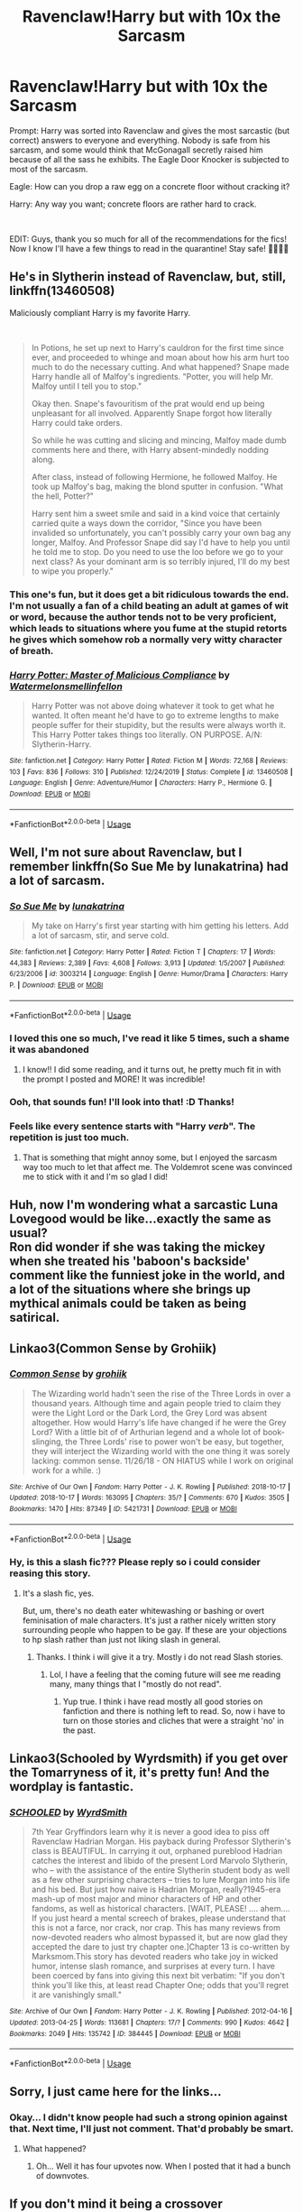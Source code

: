#+TITLE: Ravenclaw!Harry but with 10x the Sarcasm

* Ravenclaw!Harry but with 10x the Sarcasm
:PROPERTIES:
:Author: fbiscoming4u
:Score: 136
:DateUnix: 1584804664.0
:DateShort: 2020-Mar-21
:FlairText: Prompt
:END:
Prompt: Harry was sorted into Ravenclaw and gives the most sarcastic (but correct) answers to everyone and everything. Nobody is safe from his sarcasm, and some would think that McGonagall secretly raised him because of all the sass he exhibits. The Eagle Door Knocker is subjected to most of the sarcasm.

Eagle: How can you drop a raw egg on a concrete floor without cracking it?

Harry: Any way you want; concrete floors are rather hard to crack.

​

EDIT: Guys, thank you so much for all of the recommendations for the fics! Now I know I'll have a few things to read in the quarantine! Stay safe! 💙💙💙💙


** He's in Slytherin instead of Ravenclaw, but, still, linkffn(13460508)

Maliciously compliant Harry is my favorite Harry.

​

#+begin_quote
  In Potions, he set up next to Harry's cauldron for the first time since ever, and proceeded to whinge and moan about how his arm hurt too much to do the necessary cutting. And what happened? Snape made Harry handle all of Malfoy's ingredients. "Potter, you will help Mr. Malfoy until I tell you to stop."

  Okay then. Snape's favouritism of the prat would end up being unpleasant for all involved. Apparently Snape forgot how literally Harry could take orders.

  So while he was cutting and slicing and mincing, Malfoy made dumb comments here and there, with Harry absent-mindedly nodding along.

  After class, instead of following Hermione, he followed Malfoy. He took up Malfoy's bag, making the blond sputter in confusion. "What the hell, Potter?"

  Harry sent him a sweet smile and said in a kind voice that certainly carried quite a ways down the corridor, "Since you have been invalided so unfortunately, you can't possibly carry your own bag any longer, Malfoy. And Professor Snape did say I'd have to help you until he told me to stop. Do you need to use the loo before we go to your next class? As your dominant arm is so terribly injured, I'll do my best to wipe you properly."
#+end_quote
:PROPERTIES:
:Author: KonoCrowleyDa
:Score: 57
:DateUnix: 1584814385.0
:DateShort: 2020-Mar-21
:END:

*** This one's fun, but it does get a bit ridiculous towards the end. I'm not usually a fan of a child beating an adult at games of wit or word, because the author tends not to be very proficient, which leads to situations where you fume at the stupid retorts he gives which somehow rob a normally very witty character of breath.
:PROPERTIES:
:Author: Uncommonality
:Score: 26
:DateUnix: 1584820194.0
:DateShort: 2020-Mar-22
:END:


*** [[https://www.fanfiction.net/s/13460508/1/][*/Harry Potter: Master of Malicious Compliance/*]] by [[https://www.fanfiction.net/u/3996465/Watermelonsmellinfellon][/Watermelonsmellinfellon/]]

#+begin_quote
  Harry Potter was not above doing whatever it took to get what he wanted. It often meant he'd have to go to extreme lengths to make people suffer for their stupidity, but the results were always worth it. This Harry Potter takes things too literally. ON PURPOSE. A/N: Slytherin-Harry.
#+end_quote

^{/Site/:} ^{fanfiction.net} ^{*|*} ^{/Category/:} ^{Harry} ^{Potter} ^{*|*} ^{/Rated/:} ^{Fiction} ^{M} ^{*|*} ^{/Words/:} ^{72,168} ^{*|*} ^{/Reviews/:} ^{103} ^{*|*} ^{/Favs/:} ^{836} ^{*|*} ^{/Follows/:} ^{310} ^{*|*} ^{/Published/:} ^{12/24/2019} ^{*|*} ^{/Status/:} ^{Complete} ^{*|*} ^{/id/:} ^{13460508} ^{*|*} ^{/Language/:} ^{English} ^{*|*} ^{/Genre/:} ^{Adventure/Humor} ^{*|*} ^{/Characters/:} ^{Harry} ^{P.,} ^{Hermione} ^{G.} ^{*|*} ^{/Download/:} ^{[[http://www.ff2ebook.com/old/ffn-bot/index.php?id=13460508&source=ff&filetype=epub][EPUB]]} ^{or} ^{[[http://www.ff2ebook.com/old/ffn-bot/index.php?id=13460508&source=ff&filetype=mobi][MOBI]]}

--------------

*FanfictionBot*^{2.0.0-beta} | [[https://github.com/tusing/reddit-ffn-bot/wiki/Usage][Usage]]
:PROPERTIES:
:Author: FanfictionBot
:Score: 12
:DateUnix: 1584814394.0
:DateShort: 2020-Mar-21
:END:


** Well, I'm not sure about Ravenclaw, but I remember linkffn(So Sue Me by lunakatrina) had a lot of sarcasm.
:PROPERTIES:
:Author: Miqdad_Suleman
:Score: 13
:DateUnix: 1584805061.0
:DateShort: 2020-Mar-21
:END:

*** [[https://www.fanfiction.net/s/3003214/1/][*/So Sue Me/*]] by [[https://www.fanfiction.net/u/199514/lunakatrina][/lunakatrina/]]

#+begin_quote
  My take on Harry's first year starting with him getting his letters. Add a lot of sarcasm, stir, and serve cold.
#+end_quote

^{/Site/:} ^{fanfiction.net} ^{*|*} ^{/Category/:} ^{Harry} ^{Potter} ^{*|*} ^{/Rated/:} ^{Fiction} ^{T} ^{*|*} ^{/Chapters/:} ^{17} ^{*|*} ^{/Words/:} ^{44,383} ^{*|*} ^{/Reviews/:} ^{2,389} ^{*|*} ^{/Favs/:} ^{4,608} ^{*|*} ^{/Follows/:} ^{3,913} ^{*|*} ^{/Updated/:} ^{1/5/2007} ^{*|*} ^{/Published/:} ^{6/23/2006} ^{*|*} ^{/id/:} ^{3003214} ^{*|*} ^{/Language/:} ^{English} ^{*|*} ^{/Genre/:} ^{Humor/Drama} ^{*|*} ^{/Characters/:} ^{Harry} ^{P.} ^{*|*} ^{/Download/:} ^{[[http://www.ff2ebook.com/old/ffn-bot/index.php?id=3003214&source=ff&filetype=epub][EPUB]]} ^{or} ^{[[http://www.ff2ebook.com/old/ffn-bot/index.php?id=3003214&source=ff&filetype=mobi][MOBI]]}

--------------

*FanfictionBot*^{2.0.0-beta} | [[https://github.com/tusing/reddit-ffn-bot/wiki/Usage][Usage]]
:PROPERTIES:
:Author: FanfictionBot
:Score: 7
:DateUnix: 1584805087.0
:DateShort: 2020-Mar-21
:END:


*** I loved this one so much, I've read it like 5 times, such a shame it was abandoned
:PROPERTIES:
:Author: renextronex
:Score: 8
:DateUnix: 1584814119.0
:DateShort: 2020-Mar-21
:END:

**** I know!! I did some reading, and it turns out, he pretty much fit in with the prompt I posted and MORE! It was incredible!
:PROPERTIES:
:Author: fbiscoming4u
:Score: 7
:DateUnix: 1584821512.0
:DateShort: 2020-Mar-22
:END:


*** Ooh, that sounds fun! I'll look into that! :D Thanks!
:PROPERTIES:
:Author: fbiscoming4u
:Score: 5
:DateUnix: 1584805177.0
:DateShort: 2020-Mar-21
:END:


*** Feels like every sentence starts with "Harry /verb/". The repetition is just too much.
:PROPERTIES:
:Author: PoliteFrenchCanadian
:Score: 6
:DateUnix: 1584846520.0
:DateShort: 2020-Mar-22
:END:

**** That is something that might annoy some, but I enjoyed the sarcasm way too much to let that affect me. The Voldemrot scene was convinced me to stick with it and I'm so glad I did!
:PROPERTIES:
:Author: Miqdad_Suleman
:Score: 3
:DateUnix: 1584876108.0
:DateShort: 2020-Mar-22
:END:


** Huh, now I'm wondering what a sarcastic Luna Lovegood would be like...exactly the same as usual?\\
Ron did wonder if she was taking the mickey when she treated his 'baboon's backside' comment like the funniest joke in the world, and a lot of the situations where she brings up mythical animals could be taken as being satirical.
:PROPERTIES:
:Author: Avaday_Daydream
:Score: 12
:DateUnix: 1584836536.0
:DateShort: 2020-Mar-22
:END:


** Linkao3(Common Sense by Grohiik)
:PROPERTIES:
:Author: i_atent_ded
:Score: 6
:DateUnix: 1584848077.0
:DateShort: 2020-Mar-22
:END:

*** [[https://archiveofourown.org/works/5421731][*/Common Sense/*]] by [[https://www.archiveofourown.org/users/grohiik/pseuds/grohiik][/grohiik/]]

#+begin_quote
  The Wizarding world hadn't seen the rise of the Three Lords in over a thousand years. Although time and again people tried to claim they were the Light Lord or the Dark Lord, the Grey Lord was absent altogether. How would Harry's life have changed if he were the Grey Lord? With a little bit of of Arthurian legend and a whole lot of book-slinging, the Three Lords' rise to power won't be easy, but together, they will interject the Wizarding world with the one thing it was sorely lacking: common sense. 11/26/18 - ON HIATUS while I work on original work for a while. :)
#+end_quote

^{/Site/:} ^{Archive} ^{of} ^{Our} ^{Own} ^{*|*} ^{/Fandom/:} ^{Harry} ^{Potter} ^{-} ^{J.} ^{K.} ^{Rowling} ^{*|*} ^{/Published/:} ^{2018-10-17} ^{*|*} ^{/Updated/:} ^{2018-10-17} ^{*|*} ^{/Words/:} ^{163095} ^{*|*} ^{/Chapters/:} ^{35/?} ^{*|*} ^{/Comments/:} ^{670} ^{*|*} ^{/Kudos/:} ^{3505} ^{*|*} ^{/Bookmarks/:} ^{1470} ^{*|*} ^{/Hits/:} ^{87349} ^{*|*} ^{/ID/:} ^{5421731} ^{*|*} ^{/Download/:} ^{[[https://archiveofourown.org/downloads/5421731/Common%20Sense.epub?updated_at=1566573923][EPUB]]} ^{or} ^{[[https://archiveofourown.org/downloads/5421731/Common%20Sense.mobi?updated_at=1566573923][MOBI]]}

--------------

*FanfictionBot*^{2.0.0-beta} | [[https://github.com/tusing/reddit-ffn-bot/wiki/Usage][Usage]]
:PROPERTIES:
:Author: FanfictionBot
:Score: 3
:DateUnix: 1584848099.0
:DateShort: 2020-Mar-22
:END:


*** Hy, is this a slash fic??? Please reply so i could consider reasing this story.
:PROPERTIES:
:Author: IamPotterhead
:Score: 1
:DateUnix: 1584852653.0
:DateShort: 2020-Mar-22
:END:

**** It's a slash fic, yes.

But, um, there's no death eater whitewashing or bashing or overt feminisation of male characters. It's just a rather nicely written story surrounding people who happen to be gay. If these are your objections to hp slash rather than just not liking slash in general.
:PROPERTIES:
:Author: i_atent_ded
:Score: 4
:DateUnix: 1584853091.0
:DateShort: 2020-Mar-22
:END:

***** Thanks. I think i will give it a try. Mostly i do not read Slash stories.
:PROPERTIES:
:Author: IamPotterhead
:Score: 1
:DateUnix: 1584854991.0
:DateShort: 2020-Mar-22
:END:

****** Lol, I have a feeling that the coming future will see me reading many, many things that I "mostly do not read".
:PROPERTIES:
:Author: i_atent_ded
:Score: 4
:DateUnix: 1584855127.0
:DateShort: 2020-Mar-22
:END:

******* Yup true. I think i have read mostly all good stories on fanfiction and there is nothing left to read. So, now i have to turn on those stories and cliches that were a straight 'no' in the past.
:PROPERTIES:
:Author: IamPotterhead
:Score: 1
:DateUnix: 1584855280.0
:DateShort: 2020-Mar-22
:END:


** Linkao3(Schooled by Wyrdsmith) if you get over the Tomarryness of it, it's pretty fun! And the wordplay is fantastic.
:PROPERTIES:
:Author: Whysosrius
:Score: 5
:DateUnix: 1584850039.0
:DateShort: 2020-Mar-22
:END:

*** [[https://archiveofourown.org/works/384445][*/SCHOOLED/*]] by [[https://www.archiveofourown.org/users/WyrdSmith/pseuds/WyrdSmith][/WyrdSmith/]]

#+begin_quote
  7th Year Gryffindors learn why it is never a good idea to piss off Ravenclaw Hadrian Morgan. His payback during Professor Slytherin's class is BEAUTIFUL. In carrying it out, orphaned pureblood Hadrian catches the interest and libido of the present Lord Marvolo Slytherin, who -- with the assistance of the entire Slytherin student body as well as a few other surprising characters -- tries to lure Morgan into his life and his bed. But just how naive is Hadrian Morgan, really?1945-era mash-up of most major and minor characters of HP and other fandoms, as well as historical characters. [WAIT, PLEASE! .... ahem.... If you just heard a mental screech of brakes, please understand that this is not a farce, nor crack, nor crap. This has many reviews from now-devoted readers who almost bypassed it, but are now glad they accepted the dare to just try chapter one.]Chapter 13 is co-written by Marksmom.This story has devoted readers who take joy in wicked humor, intense slash romance, and surprises at every turn. I have been coerced by fans into giving this next bit verbatim: "If you don't think you'll like this, at least read Chapter One; odds that you'll regret it are vanishingly small."
#+end_quote

^{/Site/:} ^{Archive} ^{of} ^{Our} ^{Own} ^{*|*} ^{/Fandom/:} ^{Harry} ^{Potter} ^{-} ^{J.} ^{K.} ^{Rowling} ^{*|*} ^{/Published/:} ^{2012-04-16} ^{*|*} ^{/Updated/:} ^{2013-04-25} ^{*|*} ^{/Words/:} ^{113681} ^{*|*} ^{/Chapters/:} ^{17/?} ^{*|*} ^{/Comments/:} ^{990} ^{*|*} ^{/Kudos/:} ^{4642} ^{*|*} ^{/Bookmarks/:} ^{2049} ^{*|*} ^{/Hits/:} ^{135742} ^{*|*} ^{/ID/:} ^{384445} ^{*|*} ^{/Download/:} ^{[[https://archiveofourown.org/downloads/384445/SCHOOLED.epub?updated_at=1555792795][EPUB]]} ^{or} ^{[[https://archiveofourown.org/downloads/384445/SCHOOLED.mobi?updated_at=1555792795][MOBI]]}

--------------

*FanfictionBot*^{2.0.0-beta} | [[https://github.com/tusing/reddit-ffn-bot/wiki/Usage][Usage]]
:PROPERTIES:
:Author: FanfictionBot
:Score: 0
:DateUnix: 1584850061.0
:DateShort: 2020-Mar-22
:END:


** Sorry, I just came here for the links...
:PROPERTIES:
:Author: frostking104
:Score: 5
:DateUnix: 1584831670.0
:DateShort: 2020-Mar-22
:END:

*** Okay... I didn't know people had such a strong opinion against that. Next time, I'll just not comment. That'd probably be smart.
:PROPERTIES:
:Author: frostking104
:Score: 8
:DateUnix: 1584843205.0
:DateShort: 2020-Mar-22
:END:

**** What happened?
:PROPERTIES:
:Author: Sharedo
:Score: 1
:DateUnix: 1585720156.0
:DateShort: 2020-Apr-01
:END:

***** Oh... Well it has four upvotes now. When I posted that it had a bunch of downvotes.
:PROPERTIES:
:Author: frostking104
:Score: 1
:DateUnix: 1585720313.0
:DateShort: 2020-Apr-01
:END:


** If you don't mind it being a crossover [[https://www.fanfiction.net/s/13366763/1/No-Rest-For-The-Weary]] has lots of cynism and sarcasm.
:PROPERTIES:
:Author: renextronex
:Score: 1
:DateUnix: 1584901945.0
:DateShort: 2020-Mar-22
:END:


** Sounds a lot like Methods of Rationality...
:PROPERTIES:
:Author: ToValhallaHUN
:Score: 1
:DateUnix: 1584828309.0
:DateShort: 2020-Mar-22
:END:

